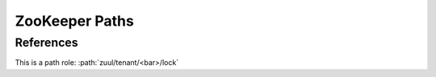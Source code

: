 ZooKeeper Paths
---------------

.. path:: zuul

   This is an example Zookeeper path

.. path:: zuul/tenant

   A sub path.  Since paths can get quite long, you may choose to
   indent or to specify the full path.  The signature will appear the
   same either way.

   .. path:: <bar>
      :ephemeral:

      Another sub path.

      .. path:: lock
         :type: RLock
         :ephemeral:

         Another sub path.

.. path:: zuul-system

   Another top level path.

References
==========

This is a path role: :path:`zuul/tenant/<bar>/lock`

